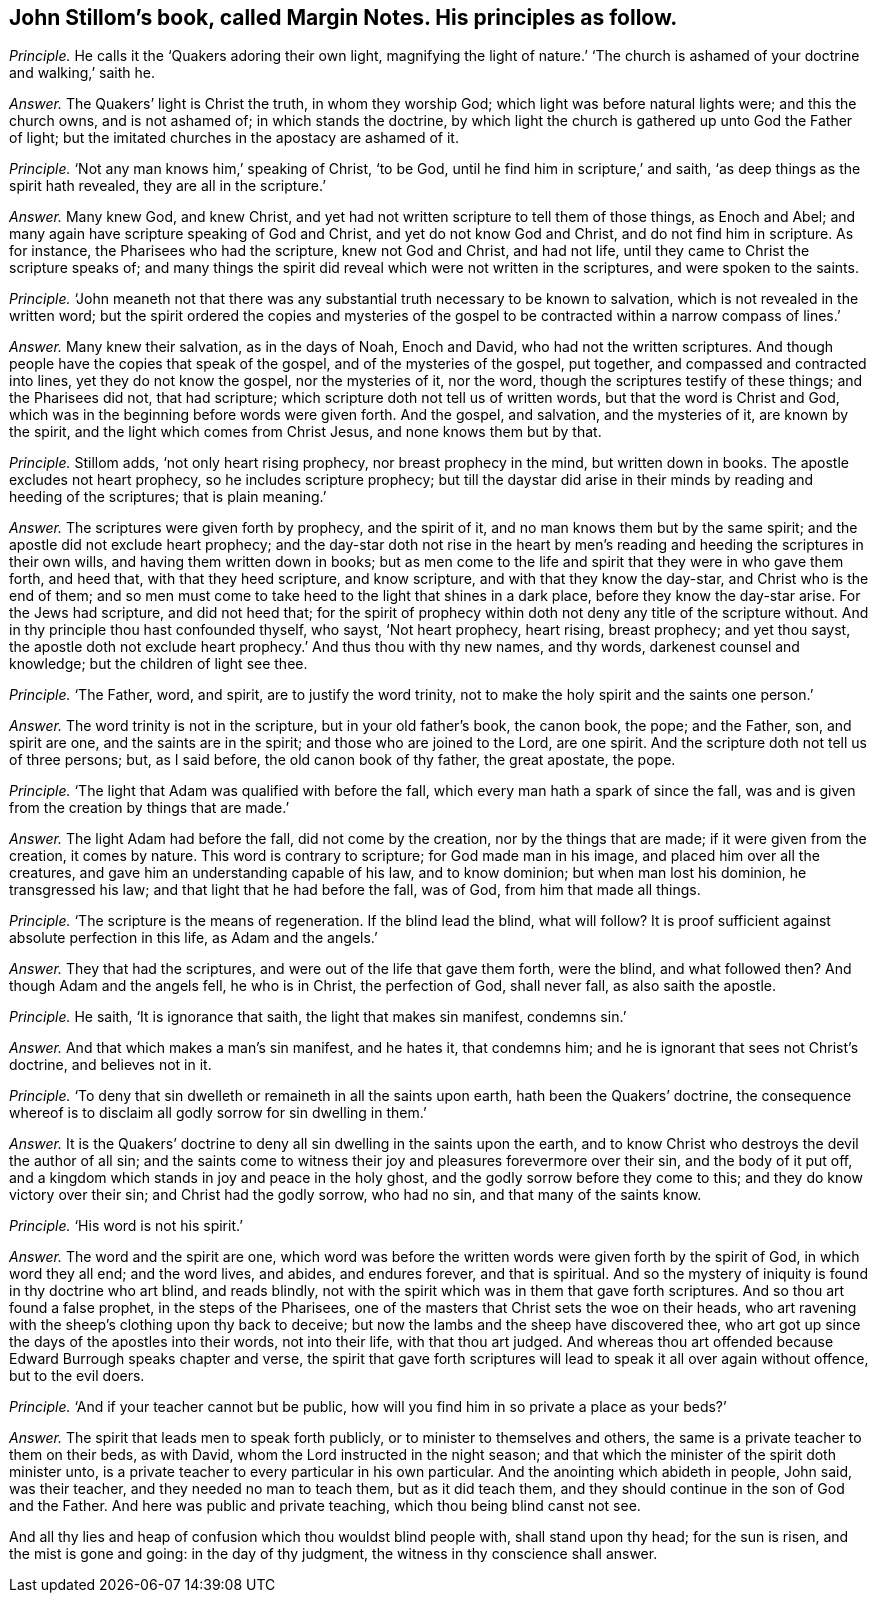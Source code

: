 [#ch-104.style-blurb, short="Margin Notes"]
== John Stillom`'s book, called [.book-title]#Margin Notes.# His principles as follow.

[.discourse-part]
_Principle._ He calls it the '`Quakers adoring their own light,
magnifying the light of nature.`' '`The church is
ashamed of your doctrine and walking,`' saith he.

[.discourse-part]
_Answer._ The Quakers`' light is Christ the truth, in whom they worship God;
which light was before natural lights were; and this the church owns,
and is not ashamed of; in which stands the doctrine,
by which light the church is gathered up unto God the Father of light;
but the imitated churches in the apostacy are ashamed of it.

[.discourse-part]
_Principle._ '`Not any man knows him,`' speaking of Christ, '`to be God,
until he find him in scripture,`' and saith,
'`as deep things as the spirit hath revealed, they are all in the scripture.`'

[.discourse-part]
_Answer._ Many knew God, and knew Christ,
and yet had not written scripture to tell them of those things, as Enoch and Abel;
and many again have scripture speaking of God and Christ,
and yet do not know God and Christ, and do not find him in scripture.
As for instance, the Pharisees who had the scripture, knew not God and Christ,
and had not life, until they came to Christ the scripture speaks of;
and many things the spirit did reveal which were not written in the scriptures,
and were spoken to the saints.

[.discourse-part]
_Principle._ '`John meaneth not that there was any substantial
truth necessary to be known to salvation,
which is not revealed in the written word;
but the spirit ordered the copies and mysteries of the gospel
to be contracted within a narrow compass of lines.`'

[.discourse-part]
_Answer._ Many knew their salvation, as in the days of Noah, Enoch and David,
who had not the written scriptures.
And though people have the copies that speak of the gospel,
and of the mysteries of the gospel, put together,
and compassed and contracted into lines, yet they do not know the gospel,
nor the mysteries of it, nor the word, though the scriptures testify of these things;
and the Pharisees did not, that had scripture;
which scripture doth not tell us of written words, but that the word is Christ and God,
which was in the beginning before words were given forth.
And the gospel, and salvation, and the mysteries of it, are known by the spirit,
and the light which comes from Christ Jesus, and none knows them but by that.

[.discourse-part]
_Principle._ Stillom adds, '`not only heart rising prophecy, nor breast prophecy in the mind,
but written down in books.
The apostle excludes not heart prophecy, so he includes scripture prophecy;
but till the daystar did arise in their minds by reading and heeding of the scriptures;
that is plain meaning.`'

[.discourse-part]
_Answer._ The scriptures were given forth by prophecy, and the spirit of it,
and no man knows them but by the same spirit;
and the apostle did not exclude heart prophecy;
and the day-star doth not rise in the heart by men`'s
reading and heeding the scriptures in their own wills,
and having them written down in books;
but as men come to the life and spirit that they were in who gave them forth,
and heed that, with that they heed scripture, and know scripture,
and with that they know the day-star, and Christ who is the end of them;
and so men must come to take heed to the light that shines in a dark place,
before they know the day-star arise.
For the Jews had scripture, and did not heed that;
for the spirit of prophecy within doth not deny any title of the scripture without.
And in thy principle thou hast confounded thyself, who sayst, '`Not heart prophecy,
heart rising, breast prophecy; and yet thou sayst,
the apostle doth not exclude heart prophecy.`' And thus thou with thy new names,
and thy words, darkenest counsel and knowledge; but the children of light see thee.

[.discourse-part]
_Principle._ '`The Father, word, and spirit, are to justify the word trinity,
not to make the holy spirit and the saints one person.`'

[.discourse-part]
_Answer._ The word trinity is not in the scripture, but in your old father`'s book,
the canon book, the pope; and the Father, son, and spirit are one,
and the saints are in the spirit; and those who are joined to the Lord, are one spirit.
And the scripture doth not tell us of three persons; but, as I said before,
the old canon book of thy father, the great apostate, the pope.

[.discourse-part]
_Principle._ '`The light that Adam was qualified with before the fall,
which every man hath a spark of since the fall,
was and is given from the creation by things that are made.`'

[.discourse-part]
_Answer._ The light Adam had before the fall, did not come by the creation,
nor by the things that are made; if it were given from the creation, it comes by nature.
This word is contrary to scripture; for God made man in his image,
and placed him over all the creatures, and gave him an understanding capable of his law,
and to know dominion; but when man lost his dominion, he transgressed his law;
and that light that he had before the fall, was of God, from him that made all things.

[.discourse-part]
_Principle._ '`The scripture is the means of regeneration.
If the blind lead the blind, what will follow?
It is proof sufficient against absolute perfection in this life, as Adam and the angels.`'

[.discourse-part]
_Answer._ They that had the scriptures, and were out of the life that gave them forth,
were the blind, and what followed then?
And though Adam and the angels fell, he who is in Christ, the perfection of God,
shall never fall, as also saith the apostle.

[.discourse-part]
_Principle._ He saith, '`It is ignorance that saith, the light that makes sin manifest,
condemns sin.`'

[.discourse-part]
_Answer._ And that which makes a man`'s sin manifest, and he hates it, that condemns him;
and he is ignorant that sees not Christ`'s doctrine, and believes not in it.

[.discourse-part]
_Principle._ '`To deny that sin dwelleth or remaineth in all the saints upon earth,
hath been the Quakers`' doctrine,
the consequence whereof is to disclaim all godly sorrow for sin dwelling in them.`'

[.discourse-part]
_Answer._ It is the Quakers`' doctrine to deny all sin dwelling in the saints upon the earth,
and to know Christ who destroys the devil the author of all sin;
and the saints come to witness their joy and pleasures forevermore over their sin,
and the body of it put off,
and a kingdom which stands in joy and peace in the holy ghost,
and the godly sorrow before they come to this; and they do know victory over their sin;
and Christ had the godly sorrow, who had no sin, and that many of the saints know.

[.discourse-part]
_Principle._ '`His word is not his spirit.`'

[.discourse-part]
_Answer._ The word and the spirit are one,
which word was before the written words were given forth by the spirit of God,
in which word they all end; and the word lives, and abides, and endures forever,
and that is spiritual.
And so the mystery of iniquity is found in thy doctrine who art blind, and reads blindly,
not with the spirit which was in them that gave forth scriptures.
And so thou art found a false prophet, in the steps of the Pharisees,
one of the masters that Christ sets the woe on their heads,
who art ravening with the sheep`'s clothing upon thy back to deceive;
but now the lambs and the sheep have discovered thee,
who art got up since the days of the apostles into their words, not into their life,
with that thou art judged.
And whereas thou art offended because Edward Burrough speaks chapter and verse,
the spirit that gave forth scriptures will lead to speak it all over again without offence,
but to the evil doers.

[.discourse-part]
_Principle._ '`And if your teacher cannot but be public,
how will you find him in so private a place as your beds?`'

[.discourse-part]
_Answer._ The spirit that leads men to speak forth publicly,
or to minister to themselves and others,
the same is a private teacher to them on their beds, as with David,
whom the Lord instructed in the night season;
and that which the minister of the spirit doth minister unto,
is a private teacher to every particular in his own particular.
And the anointing which abideth in people, John said, was their teacher,
and they needed no man to teach them, but as it did teach them,
and they should continue in the son of God and the Father.
And here was public and private teaching, which thou being blind canst not see.

And all thy lies and heap of confusion which thou wouldst blind people with,
shall stand upon thy head; for the sun is risen, and the mist is gone and going:
in the day of thy judgment, the witness in thy conscience shall answer.
